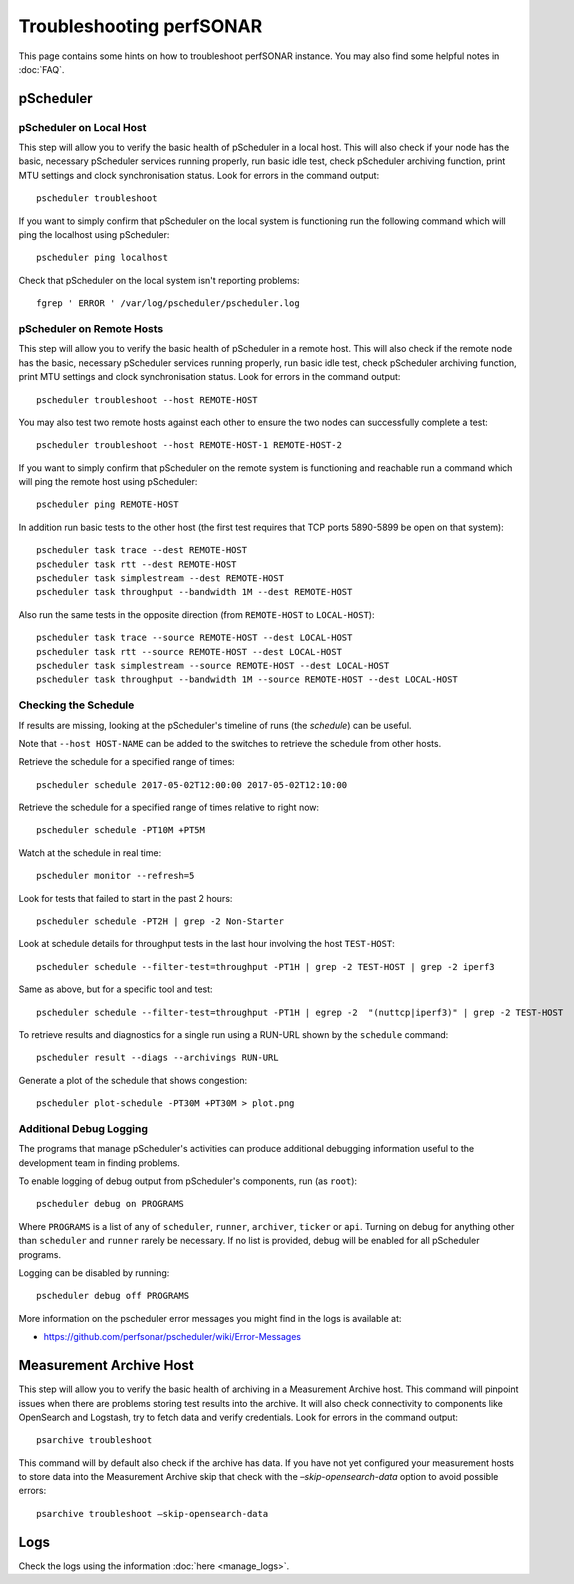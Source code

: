 =========================
Troubleshooting perfSONAR
=========================

This page contains some hints on how to troubleshoot perfSONAR instance. You may also find some helpful notes in :doc:`FAQ`.

**********
pScheduler
**********

------------------------
pScheduler on Local Host
------------------------

This step will allow you to verify the basic health of pScheduler in a local host. This will also check if your node has the basic, necessary pScheduler services running properly, run basic idle test, check pScheduler archiving function, print MTU settings and clock synchronisation status. Look for errors in the command output::

    pscheduler troubleshoot

If you want to simply confirm that pScheduler on the local system is functioning run the following command which will ping the localhost using pScheduler::

    pscheduler ping localhost

Check that pScheduler on the local system isn't reporting problems::

    fgrep ' ERROR ' /var/log/pscheduler/pscheduler.log

--------------------------
pScheduler on Remote Hosts
--------------------------

This step will allow you to verify the basic health of pScheduler in a remote host. This will also check if the remote node has the basic, necessary pScheduler services running properly, run basic idle test, check pScheduler archiving function, print MTU settings and clock synchronisation status. Look for errors in the command output::

    pscheduler troubleshoot --host REMOTE-HOST
	
You may also test two remote hosts against each other to ensure the two nodes can successfully complete a test::

    pscheduler troubleshoot --host REMOTE-HOST-1 REMOTE-HOST-2

If you want to simply confirm that pScheduler on the remote system is functioning and reachable run a command which will ping the remote host using pScheduler::

    pscheduler ping REMOTE-HOST

In addition run basic tests to the other host (the first test requires that TCP ports 5890-5899 be open on that system)::

    pscheduler task trace --dest REMOTE-HOST
    pscheduler task rtt --dest REMOTE-HOST
    pscheduler task simplestream --dest REMOTE-HOST
    pscheduler task throughput --bandwidth 1M --dest REMOTE-HOST

Also run the same tests in the opposite direction (from ``REMOTE-HOST`` to ``LOCAL-HOST``)::

    pscheduler task trace --source REMOTE-HOST --dest LOCAL-HOST
    pscheduler task rtt --source REMOTE-HOST --dest LOCAL-HOST
    pscheduler task simplestream --source REMOTE-HOST --dest LOCAL-HOST
    pscheduler task throughput --bandwidth 1M --source REMOTE-HOST --dest LOCAL-HOST

---------------------
Checking the Schedule
---------------------

If results are missing, looking at the pScheduler's timeline of runs (the *schedule*) can be useful.

Note that ``--host HOST-NAME`` can be added to the switches to retrieve the schedule from other hosts.


Retrieve the schedule for a specified range of times::

    pscheduler schedule 2017-05-02T12:00:00 2017-05-02T12:10:00


Retrieve the schedule for a specified range of times relative to right now::

    pscheduler schedule -PT10M +PT5M


Watch at the schedule in real time::

   pscheduler monitor --refresh=5


Look for tests that failed to start in the past 2 hours::

   pscheduler schedule -PT2H | grep -2 Non-Starter


Look at schedule details for throughput tests in the last hour involving the host ``TEST-HOST``::

   pscheduler schedule --filter-test=throughput -PT1H | grep -2 TEST-HOST | grep -2 iperf3


Same as above, but for a specific tool and test::

   pscheduler schedule --filter-test=throughput -PT1H | egrep -2  "(nuttcp|iperf3)" | grep -2 TEST-HOST


To retrieve results and diagnostics for a single run using a RUN-URL shown by the ``schedule`` command::

   pscheduler result --diags --archivings RUN-URL


Generate a plot of the schedule that shows congestion::

    pscheduler plot-schedule -PT30M +PT30M > plot.png


------------------------
Additional Debug Logging
------------------------

The programs that manage pScheduler's activities can produce additional debugging information useful to the development team in finding problems.

To enable logging of debug output from pScheduler's components, run (as ``root``)::

   pscheduler debug on PROGRAMS

Where ``PROGRAMS`` is a list of any of ``scheduler``, ``runner``, ``archiver``, ``ticker`` or ``api``.  Turning on debug for anything other than ``scheduler`` and ``runner`` rarely be necessary.  If no list is provided, debug will be enabled for all pScheduler programs.

Logging can be disabled by running::

    pscheduler debug off PROGRAMS

More information on the pscheduler error messages you might find in the logs is available at: 

- https://github.com/perfsonar/pscheduler/wiki/Error-Messages

************************
Measurement Archive Host
************************

This step will allow you to verify the basic health of archiving in a Measurement Archive host. This command will pinpoint issues when there are problems storing test results into the archive. It will also check connectivity to components like OpenSearch and Logstash, try to fetch data and verify credentials. Look for errors in the command output::

    psarchive troubleshoot

This command will by default also check if the archive has data. If you have not yet configured your measurement hosts to store data into the Measurement Archive skip that check with the `–skip-opensearch-data` option to avoid possible errors::

    psarchive troubleshoot –skip-opensearch-data

**********
Logs
**********

Check the logs using the information :doc:`here <manage_logs>`.